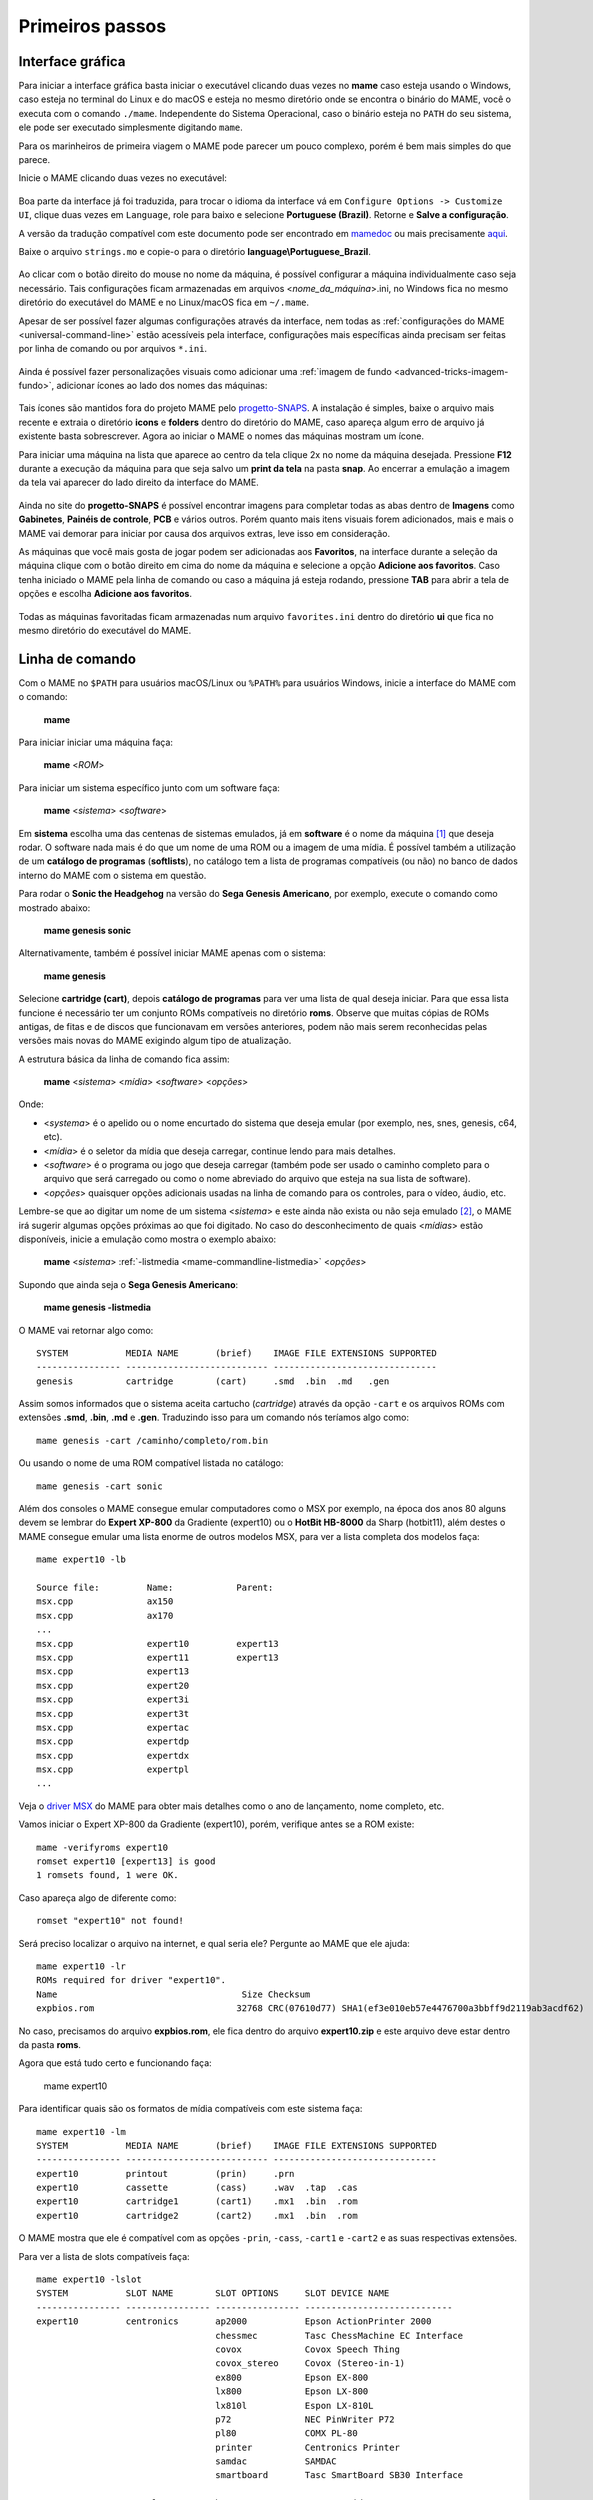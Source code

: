 .. raw:: latex

	\clearpage

Primeiros passos
================

Interface gráfica
-----------------

Para iniciar a interface gráfica basta iniciar o executável clicando
duas vezes no **mame** caso esteja usando o Windows, caso esteja no
terminal do Linux e do macOS e esteja no mesmo diretório onde se
encontra o binário do MAME, você o executa com o comando ``./mame``.
Independente do Sistema Operacional, caso o binário esteja no ``PATH``
do seu sistema, ele pode ser executado simplesmente digitando ``mame``.

Para os marinheiros de primeira viagem o MAME pode parecer um pouco
complexo, porém é bem mais simples do que parece.

Inicie o MAME clicando duas vezes no executável:

.. figure:: images/mame_main.png
	:width: 100%
	:align: center
	:figclass: align-center
	:alt: Tela principal do MAME

.. raw:: latex

	\clearpage

Boa parte da interface já foi traduzida, para trocar o idioma da
interface vá em ``Configure Options -> Customize UI``, clique duas vezes
em ``Language``, role para baixo e selecione **Portuguese (Brazil)**.
Retorne e **Salve a configuração**.

A versão da tradução compatível com este documento pode ser encontrado
em `mamedoc <https://github.com/wtuemura/mamedoc>`_ ou mais precisamente
`aqui <https://github.com/wtuemura/mamedoc/tree/master/language/Portuguese_Brazil>`_.

Baixe o arquivo ``strings.mo`` e copie-o para o diretório
**language\\Portuguese_Brazil**.

.. figure:: images/mame_main_pt_br.png
	:width: 100%
	:align: center
	:figclass: align-center
	:alt: Tela principal do MAME traduzido

.. raw:: latex

	\clearpage

Ao clicar com o botão direito do mouse no nome da máquina, é possível
configurar a máquina individualmente caso seja necessário. Tais
configurações ficam armazenadas em arquivos <*nome_da_máquina*>.ini, no
Windows fica no mesmo diretório do executável do MAME e no Linux/macOS
fica em ``~/.mame``.

Apesar de ser possível fazer algumas configurações através da interface,
nem todas as :ref:`configurações do MAME <universal-command-line>`
estão acessíveis pela interface, configurações mais específicas ainda
precisam ser feitas por linha de comando ou por arquivos ``*.ini``.

.. figure:: images/mame_config_machine.png
	:width: 100%
	:align: center
	:figclass: align-center
	:alt: Configuração individual da máquina

.. raw:: latex

	\clearpage

Ainda é possível fazer personalizações visuais como adicionar uma
:ref:`imagem de fundo <advanced-tricks-imagem-fundo>`, adicionar ícones
ao lado dos nomes das máquinas:

.. figure:: images/mame_icons.png
	:width: 100%
	:align: center
	:figclass: align-center
	:alt: Ícones

Tais ícones são mantidos fora do projeto MAME pelo
`progetto-SNAPS <https://www.progettosnaps.net/icons/>`_. A instalação é
simples, baixe o arquivo mais recente e extraia o diretório **icons** e
**folders** dentro do diretório do MAME, caso apareça algum erro de
arquivo já existente basta sobrescrever. Agora ao iniciar o MAME o nomes
das máquinas mostram um ícone.

.. raw:: latex

	\clearpage

Para iniciar uma máquina na lista que aparece ao centro da tela clique
2x no nome da máquina desejada. Pressione **F12** durante a execução da
máquina para que seja salvo um **print da tela** na pasta **snap**.
Ao encerrar a emulação a imagem da tela vai aparecer do lado direito da
interface do MAME.

.. figure:: images/mame_print_tela.png
	:width: 100%
	:align: center
	:figclass: align-center
	:alt: Print de tela

Ainda no site do **progetto-SNAPS** é possível encontrar imagens para
completar todas as abas dentro de **Imagens** como **Gabinetes**,
**Painéis de controle**, **PCB** e vários outros. Porém quanto mais
itens visuais forem adicionados, mais e mais o MAME vai demorar para
iniciar por causa dos arquivos extras, leve isso em consideração.

.. raw:: latex

	\clearpage

As máquinas que você mais gosta de jogar podem ser adicionadas aos
**Favoritos**, na interface durante a seleção da máquina clique com o
botão direito em cima do nome da máquina e selecione a opção
**Adicione aos favoritos**. Caso tenha iniciado o MAME pela linha de
comando ou caso a máquina já esteja rodando, pressione **TAB** para
abrir a tela de opções e escolha **Adicione aos favoritos**.

.. figure:: images/mame_favoritos.png
	:width: 100%
	:align: center
	:figclass: align-center
	:alt: Favoritos

Todas as máquinas favoritadas ficam armazenadas num arquivo
``favorites.ini`` dentro do diretório **ui** que fica no mesmo diretório
do executável do MAME.

.. raw:: latex

	\clearpage

Linha de comando
----------------

Com o MAME no ``$PATH`` para usuários macOS/Linux ou ``%PATH%`` para
usuários Windows, inicie a interface do MAME com o comando:

	**mame**

Para iniciar iniciar uma máquina faça:

	**mame** <*ROM*>

Para iniciar um sistema específico junto com um software faça:

	**mame** <*sistema*> <*software*>

Em **sistema** escolha uma das centenas de sistemas emulados, já em
**software** é o nome da máquina [#]_ que deseja rodar. O software
nada mais é do que um nome de uma ROM ou a imagem de uma mídia. É
possível também a utilização de um **catálogo de programas**
(**softlists**), no catálogo tem a lista de programas compatíveis (ou
não) no banco de dados interno do MAME com o sistema em questão.

Para rodar o **Sonic the Headgehog** na versão do **Sega Genesis
Americano**, por exemplo, execute o comando como mostrado abaixo:

	**mame genesis sonic**

Alternativamente, também é possível iniciar MAME apenas com o sistema:

	**mame genesis**

Selecione **cartridge (cart)**, depois **catálogo de programas** para
ver uma lista de qual deseja iniciar. Para que essa lista funcione é
necessário ter um conjunto ROMs compatíveis no diretório **roms**.
Observe que muitas cópias de ROMs antigas, de fitas e de discos que
funcionavam em versões anteriores, podem não mais serem reconhecidas
pelas versões mais novas do MAME exigindo algum tipo de atualização.

A estrutura básica da linha de comando fica assim:

	**mame** <*sistema*> <*mídia*> <*software*> <*opções*>

Onde:

*	<*systema*> é o apelido ou o nome encurtado do sistema que deseja
	emular (por exemplo, nes, snes, genesis, c64, etc).
*	<*mídia*> é o seletor da mídia que deseja carregar, continue lendo
	para mais detalhes.
*	<*software*> é o programa ou jogo que deseja carregar (também pode
	ser usado o caminho completo para o arquivo que será carregado ou
	como o nome abreviado do arquivo que esteja na sua lista de
	software).
*	<*opções*> quaisquer opções adicionais usadas na linha de comando
	para os controles, para o vídeo, áudio, etc.

.. raw:: latex

	\clearpage

Lembre-se que ao digitar um nome de um sistema <*sistema*> e este ainda
não exista ou não seja emulado [#]_, o MAME irá sugerir algumas
opções próximas ao que foi digitado. No caso do desconhecimento de quais
<*mídias*> estão disponíveis, inicie a emulação como mostra o exemplo
abaixo:

	**mame** <*sistema*> :ref:`-listmedia <mame-commandline-listmedia>` <*opções*>

Supondo que ainda seja o **Sega Genesis Americano**:

	**mame genesis -listmedia** 

O MAME vai retornar algo como::

	SYSTEM           MEDIA NAME       (brief)    IMAGE FILE EXTENSIONS SUPPORTED
	---------------- --------------------------- -------------------------------
	genesis          cartridge        (cart)     .smd  .bin  .md   .gen

Assim somos informados que o sistema aceita cartucho (*cartridge*)
através da opção ``-cart`` e os arquivos ROMs com extensões **.smd**,
**.bin**, **.md** e **.gen**. Traduzindo isso para um comando nós
teríamos algo como::

	mame genesis -cart /caminho/completo/rom.bin

Ou usando o nome de uma ROM compatível listada no catálogo::

	mame genesis -cart sonic

Além dos consoles o MAME consegue emular computadores como o MSX por
exemplo, na época dos anos 80 alguns devem se lembrar do
**Expert XP-800** da Gradiente (expert10) ou o **HotBit HB-8000** da
Sharp (hotbit11), além destes o MAME consegue emular uma lista enorme de
outros modelos MSX, para ver a lista completa dos modelos faça::

	mame expert10 -lb

	Source file:         Name:            Parent:
	msx.cpp              ax150
	msx.cpp              ax170
	...
	msx.cpp              expert10         expert13
	msx.cpp              expert11         expert13
	msx.cpp              expert13
	msx.cpp              expert20
	msx.cpp              expert3i
	msx.cpp              expert3t
	msx.cpp              expertac
	msx.cpp              expertdp
	msx.cpp              expertdx
	msx.cpp              expertpl
	...

Veja o
`driver MSX <https://github.com/mamedev/mame/blob/master/src/mame/drivers/msx.cpp#L8642>`_
do MAME para obter mais detalhes como o ano de lançamento, nome
completo, etc.

.. raw:: latex

	\clearpage

Vamos iniciar o Expert XP-800 da Gradiente (expert10), porém, verifique
antes se a ROM existe::

	mame -verifyroms expert10
	romset expert10 [expert13] is good
	1 romsets found, 1 were OK.

Caso apareça algo de diferente como::

	romset "expert10" not found!

Será preciso localizar o arquivo na internet, e qual seria ele?
Pergunte ao MAME que ele ajuda::

	mame expert10 -lr
	ROMs required for driver "expert10".
	Name                                   Size Checksum
	expbios.rom                           32768 CRC(07610d77) SHA1(ef3e010eb57e4476700a3bbff9d2119ab3acdf62)

No caso, precisamos do arquivo **expbios.rom**, ele fica dentro do
arquivo **expert10.zip** e este arquivo deve estar dentro da pasta
**roms**.

Agora que está tudo certo e funcionando faça:

	mame expert10

Para identificar quais são os formatos de mídia compatíveis com este
sistema faça::

	mame expert10 -lm
	SYSTEM           MEDIA NAME       (brief)    IMAGE FILE EXTENSIONS SUPPORTED
	---------------- --------------------------- -------------------------------
	expert10         printout         (prin)     .prn  
	expert10         cassette         (cass)     .wav  .tap  .cas  
	expert10         cartridge1       (cart1)    .mx1  .bin  .rom  
	expert10         cartridge2       (cart2)    .mx1  .bin  .rom

O MAME mostra que ele é compatível com as opções ``-prin``, ``-cass``,
``-cart1`` e ``-cart2`` e as suas respectivas extensões.

Para ver a lista de slots compatíveis faça::

	mame expert10 -lslot
	SYSTEM           SLOT NAME        SLOT OPTIONS     SLOT DEVICE NAME
	---------------- ---------------- ---------------- ----------------------------
	expert10         centronics       ap2000           Epson ActionPrinter 2000
	                                  chessmec         Tasc ChessMachine EC Interface
	                                  covox            Covox Speech Thing
	                                  covox_stereo     Covox (Stereo-in-1)
	                                  ex800            Epson EX-800
	                                  lx800            Epson LX-800
	                                  lx810l           Espon LX-810L
	                                  p72              NEC PinWriter P72
	                                  pl80             COMX PL-80
	                                  printer          Centronics Printer
	                                  samdac           SAMDAC
	                                  smartboard       Tasc SmartBoard SB30 Interface
	
	                 cartslot1        bm_012           MSX Cartridge - BM-012
	                                  moonsound        MSX Cartridge - MoonSound
	
	                 cartslot2        bm_012           MSX Cartridge - BM-012
	                                  moonsound        MSX Cartridge - MoonSound

Para usar quaisquer itens da lista de slots como o
**Covox Speech Thing** por exemplo, faça::

	mame expert10 -centronics covox

O slot **cartslot1** e **cartslot2** são para os dois cartuchos, para
usar o **covox** junto com o cartucho de **midi** e o **moonsound**
faça::

	mame expert10 -centronics covox -cartslot1 bm_012 -cartslot2 moonsound

Caso use um sintetizador de MIDI externo como o
`VirtualMIDISynth <https://coolsoft.altervista.org/en/virtualmidisynth>`_
(Windows) ou qualquer outro que tenha no seu sistema (descubra qual
usando a opção :ref:`-listmidi <mame-commandline-listmidi>`), você o conecta
com o comando::

	mame expert10 -centronics covox -cartslot1 bm_012 -midiout1 "VirtualMIDISynth #1" -cartslot2 moonsound

Também é possível selecionar os mesmos itens através da interface do
MAME, depois de iniciar o **expert10** pressione **Screen Lock** ou
**SrcLk** dependendo do teclado, para usar o teclado do seu computador,
pressione **Tab** e vá em **Dispositivos de slot**:

.. figure:: images/mame_slot_options.png
	:width: 100%
	:align: center
	:figclass: align-center
	:alt: Opções do slot

Repare que todos os itens compatíveis com o sistema também estão
disponíveis pela interface ao clicar nas setas esquerda e direita do
teclado. Para surtir efeito é preciso selecionar os itens desejados e
clicar duas vezes em **Reinicie**.

.. raw:: latex

	\clearpage

Através do **Gerenciador de arquivos** é possível carregar arquivos
avulsos, talvez uma gravação de uma fita k7 feita por você, a imagem de
algum cartucho que só você tenha, que tenha baixado, etc.

.. figure:: images/mame_gerenciador.png
	:width: 100%
	:align: center
	:figclass: align-center
	:alt: Opções do slot

Para usar, clique duas vezes na opção desejada e navegue até o caminho
onde a sua imagem está, os formatos compatíveis foram listados alguns
parágrafos acima. Assim como foi feito anteriormente, é preciso
reiniciar para que os itens estejam disponíveis no sistema emulado.

.. raw:: latex

	\clearpage

Para carregar uma imagem de uma fita k7 por exemplo, faça::

	mame expert10 -cass msx/zanac.cas 

Já na interface do sistema carregue a imagem com o comando
``load"cas:",r``, se  imagem for compatível com o sistema emulado deverá
aparecer **Found: ZANAC** ou qualquer outra imagem que esteja sendo
carregada. Caso a mensagem **Found:** não apareça, significa que talvez
a imagem seja incompatível com esta versão do MSX ou até mesmo a imagem
está com algum problema, não foi capturada corretamente, etc.

.. figure:: images/mame_load_zanac.png
	:width: 100%
	:align: center
	:figclass: align-center
	:alt: Carregando imagem ZANAC

No topo da tela há o contador e a leitura da imagem é feita em tempo
real, assim como é feito no hardware físico. Para acelerar o processo,
clique em **Screen Lock** ou **SrcLk** dependendo do teclado para usar o
teclado do computador e pressione **Page Down** ou **PgDn** no Linux ou
**Insert** no Windows ou as teclas **F8** e **F9** para acelerar a
emulação e com isso acelerar o processo de leitura. Ao terminar,
pressione **F9** até aparecer **auto (0/10) 100%** para que a emulação
volte para a velocidade normal.

Este foi apenas um simples exemplo de centenas de outros sistemas que o
MAME pode emular como o Macintosh, X68000, etc. 

Precisando de ajuda?

	**mame -help**

O comando exibe algumas opções básicas de uso, a versão do MAME e outras
informações úteis.

	**mame -showusage**

Mostra uma lista (bastante longa) das opções disponíveis na linha de
comando. As opções principais são descritas na seção
:ref:`index-commandline` deste manual.

	**mame -showconfig**

Mostra uma lista (bastante longa) das opções de configuração que estão
sendo usadas pelo MAME. Essas configurações sempre podem ser modificadas
na linha de comando ou editadas diretamente no arquivo de configuração
``mame.ini``, este é o arquivo primário de configuração do MAME. É
possível encontrar uma descrição de algumas opções de configuração na
seção :ref:`index-commandline` deste manual (na maioria dos casos, cada
opção de configuração listada ali, possui uma versão equivalente para a
linha de comando).

Também é possível utilizar a opção ``-showconfig`` quando o MAME já está
devidamente configurado para listar uma configuração do ``mame.ini``
sem que você precise abri-lo, por exemplo, para listar o seu
**rompath** no **Windows** faça::

	mame -showconfig|findstr rompath
	roms;D:\mame\roms

No Linux ou macOS faça::

	mame -showconfig|grep rompath
	roms;/mount/media/mame/roms;etc

Algumas vezes é bem mais prático fazer assim do que ter que acessar o
arquivo ``mame.ini`` diretamente.

.. [#]	Os desenvolvedores do MAME preferem usar o termo **máquinas** em
		vez de **jogos**, talvez visando evitar problemas legais?
.. [#]	Existe uma diferença entre sistema e máquina, o comando em
		questão funciona apenas com sistemas. Arcades são considerados
		máquinas como o CPS1, CP2, ZN, etc. O comando ao ser usado com
		uma máquina irá retornar um erro "*Unknown system*".
		(Nota do tradutor)
